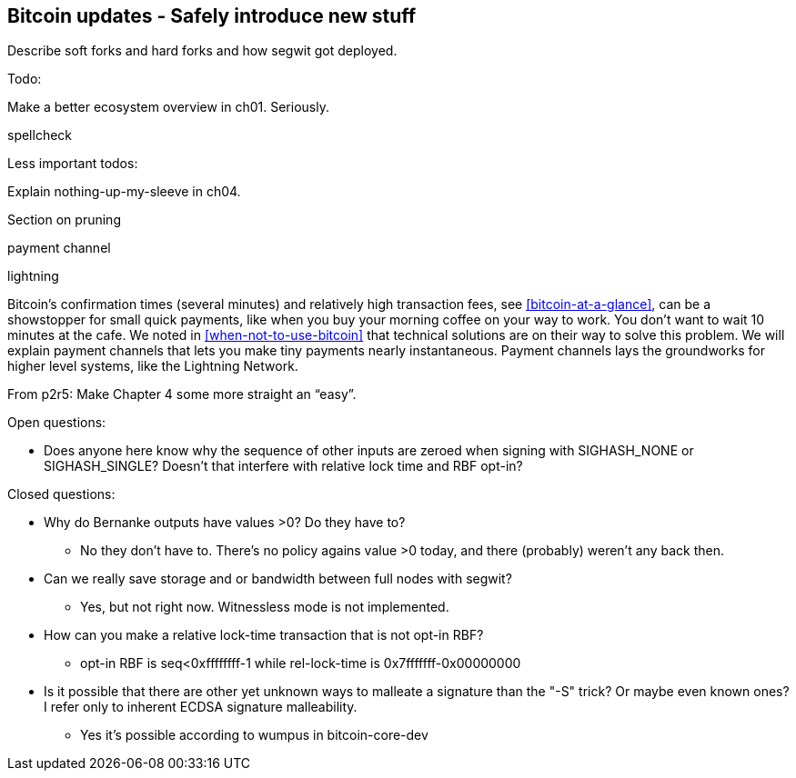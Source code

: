 [[ch11]]
== Bitcoin updates -  Safely introduce new stuff

Describe soft forks and hard forks and how segwit got deployed.


Todo:

Make a better ecosystem overview in ch01. Seriously.

spellcheck



Less important todos: 

Explain nothing-up-my-sleeve in ch04.

Section on pruning

payment channel

lightning

Bitcoin's confirmation times (several minutes) and relatively high
transaction fees, see <<bitcoin-at-a-glance>>, can be a showstopper
for small quick payments, like when you buy your morning coffee on
your way to work. You don't want to wait 10 minutes at the cafe. We
noted in <<when-not-to-use-bitcoin>> that technical solutions are on
their way to solve this problem. We will explain payment channels that
lets you make tiny payments nearly instantaneous. Payment channels
lays the groundworks for higher level systems, like the Lightning
Network.

From p2r5: Make Chapter 4 some more straight an “easy”.



Open questions:

* Does anyone here know why the sequence of other inputs are zeroed
  when signing with SIGHASH_NONE or SIGHASH_SINGLE? Doesn't that
  interfere with relative lock time and RBF opt-in?

Closed questions:

* Why do Bernanke outputs have values >0? Do they have to?
** No they don't have to. There's no policy agains value >0 today, and
   there (probably) weren't any back then.

* Can we really save storage and or bandwidth between full nodes with segwit?
** Yes, but not right now. Witnessless mode is not implemented.

* How can you make a relative lock-time transaction that is not opt-in RBF?
** opt-in RBF is seq<0xffffffff-1 while rel-lock-time is 0x7fffffff-0x00000000

* Is it possible that there are other yet unknown ways to malleate a signature than the "-S" trick? Or maybe even known ones? I refer only to inherent ECDSA signature malleability.
** Yes it's possible according to wumpus in bitcoin-core-dev
